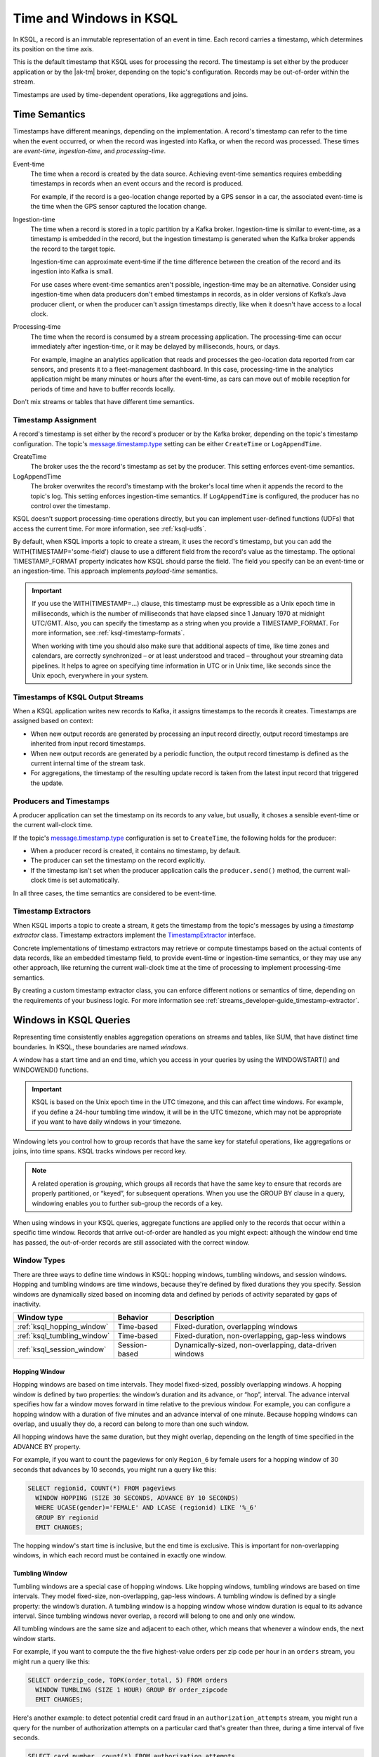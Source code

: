 .. _time-and-windows-in-ksql-queries:

Time and Windows in KSQL
########################

.. image:: ../img/ksql-stream-records.png
   :alt: Diagram showing records in a KSQL stream

In KSQL, a record is an immutable representation of an event in time. Each
record carries a timestamp, which determines its position on the time axis.

This is the default timestamp that KSQL uses for processing the record. The
timestamp is set either by the producer application or by the |ak-tm| broker,
depending on the topic's configuration. Records may be out-of-order within
the stream. 

Timestamps are used by time-dependent operations, like aggregations and joins.

Time Semantics
**************

Timestamps have different meanings, depending on the implementation.
A record's timestamp can refer to the time when the event occurred, or
when the record was ingested into Kafka, or when the record was processed.
These times are *event-time*, *ingestion-time*, and *processing-time*. 

Event-time
    The time when a record is created by the data source. Achieving event-time
    semantics requires embedding timestamps in records when an event occurs and
    the record is produced.

    For example, if the record is a geo-location change reported by a GPS sensor
    in a car, the associated event-time is the time when the GPS sensor captured
    the location change.

Ingestion-time
    The time when a record is stored in a topic partition by a Kafka broker.
    Ingestion-time is similar to event-time, as a timestamp is embedded in the
    record, but the ingestion timestamp is generated when the Kafka broker appends
    the record to the target topic.
    
    Ingestion-time can approximate event-time if the time difference between
    the creation of the record and its ingestion into Kafka is small.
    
    For use cases where event-time semantics aren't possible, ingestion-time
    may be an alternative. Consider using ingestion-time when data producers
    don't embed timestamps in records, as in older versions of Kafka’s Java
    producer client, or when the producer can't assign timestamps directly,
    like when it doesn't have access to a local clock.

Processing-time
    The time when the record is consumed by a stream processing application.
    The processing-time can occur immediately after ingestion-time, or it may
    be delayed by milliseconds, hours, or days.

    For example, imagine an analytics application that reads and processes the
    geo-location data reported from car sensors, and presents it to a
    fleet-management dashboard. In this case, processing-time in the analytics
    application might be many minutes or hours after the event-time, as cars
    can move out of mobile reception for periods of time and have to buffer
    records locally.

Don't mix streams or tables that have different time semantics.

Timestamp Assignment
====================

A record's timestamp is set either by the record's producer or by the Kafka
broker, depending on the topic's timestamp configuration. The topic's
`message.timestamp.type <https://docs.confluent.io/current/installation/configuration/topic-configs.html#message-timestamp-type>`__
setting can be either ``CreateTime`` or ``LogAppendTime``.

CreateTime
    The broker uses the the record's timestamp as set by the producer. This setting
    enforces event-time semantics.

LogAppendTime
    The broker overwrites the record's timestamp with the broker's local time
    when it appends the record to the topic's log. This setting enforces
    ingestion-time semantics. If ``LogAppendTime`` is configured, the producer
    has no control over the timestamp.

KSQL doesn't support processing-time operations directly, but you can implement
user-defined functions (UDFs) that access the current time. For more
information, see :ref:`ksql-udfs`.

By default, when KSQL imports a topic to create a stream, it uses the record's
timestamp, but you can add the WITH(TIMESTAMP='some-field') clause to use a
different field from the record's value as the timestamp. The optional TIMESTAMP_FORMAT
property indicates how KSQL should parse the field. The field you specify can
be an event-time or an ingestion-time. This approach implements *payload-time*
semantics.

.. important::

    If you use the WITH(TIMESTAMP=...) clause, this timestamp must be expressible
    as a Unix epoch time in milliseconds, which is the number of milliseconds
    that have elapsed since 1 January 1970 at midnight UTC/GMT. Also, you can 
    specify the timestamp as a string when you provide a TIMESTAMP_FORMAT.
    For more information, see :ref:`ksql-timestamp-formats`. 

    When working with time you should also make sure that additional
    aspects of time, like time zones and calendars, are correctly synchronized – or
    at least understood and traced – throughout your streaming data pipelines. It
    helps to agree on specifying time information in UTC or in Unix time,
    like seconds since the Unix epoch, everywhere in your system.

Timestamps of KSQL Output Streams
=================================

When a KSQL application writes new records to Kafka, it assigns timestamps
to the records it creates. Timestamps are assigned based on context:

* When new output records are generated by processing an input record directly,
  output record timestamps are inherited from input record timestamps.
* When new output records are generated by a periodic function, the output record
  timestamp is defined as the current internal time of the stream task.
* For aggregations, the timestamp of the resulting update record is taken from
  the latest input record that triggered the update.

Producers and Timestamps
========================

A producer application can set the timestamp on its records to any value, but
usually, it choses a sensible event-time or the current wall-clock time.

If the topic's `message.timestamp.type <https://docs.confluent.io/current/installation/configuration/topic-configs.html#message-timestamp-type>`__ 
configuration is set to ``CreateTime``, the following holds for the producer:

* When a producer record is created, it contains no timestamp, by default.
* The producer can set the timestamp on the record explicitly.
* If the timestamp isn't set when the producer application calls the
  ``producer.send()`` method, the current wall-clock time is set automatically.

In all three cases, the time semantics are considered to be event-time.

Timestamp Extractors
====================

When KSQL imports a topic to create a stream, it gets the timestamp from the
topic's messages by using a *timestamp extractor* class. Timestamp extractors
implement the `TimestampExtractor <https://docs.confluent.io/current/streams/javadocs/org/apache/kafka/streams/processor/TimestampExtractor.html>`__
interface.

Concrete implementations of timestamp extractors may retrieve or compute
timestamps based on the actual contents of data records, like an embedded
timestamp field, to provide event-time or ingestion-time semantics, or they
may use any other approach, like returning the current wall-clock time at the
time of processing to implement processing-time semantics.

By creating a custom timestamp extractor class, you can enforce different notions
or semantics of time, depending on the requirements of your business logic. For
more information see :ref:`streams_developer-guide_timestamp-extractor`.

.. _windows_in_ksql_queries:

Windows in KSQL Queries
***********************

Representing time consistently enables aggregation operations on streams and
tables, like SUM, that have distinct time boundaries. In KSQL, these boundaries
are named *windows*. 

.. image:: ../img/ksql-window.png
   :alt: Diagram showing the relationship between records and time in a KSQL stream

A window has a start time and an end time, which you access in your queries by
using the WINDOWSTART() and WINDOWEND() functions.

.. important::

    KSQL is based on the Unix epoch time in the UTC timezone, and this can affect
    time windows. For example, if you define a 24-hour tumbling time window, it will
    be in the UTC timezone, which may not be appropriate if you want to have daily
    windows in your timezone.

Windowing lets you control how to group records that have the same key for
stateful operations, like aggregations or joins, into time spans. KSQL tracks
windows per record key.

.. note::

   A related operation is *grouping*, which groups all records that have the
   same key to ensure that records are properly partitioned, or “keyed”, for
   subsequent operations. When you use the GROUP BY clause in a query, windowing
   enables you to further sub-group the records of a key.

When using windows in your KSQL queries, aggregate functions are applied only
to the records that occur within a specific time window. Records that arrive
out-of-order are handled as you might expect: although the window end time has
passed, the out-of-order records are still associated with the correct window.

Window Types
============

There are three ways to define time windows in KSQL: hopping windows, tumbling
windows, and session windows. Hopping and tumbling windows are time windows,
because they're defined by fixed durations they you specify. Session windows
are dynamically sized based on incoming data and defined by periods of activity
separated by gaps of inactivity.

+-----------------------------+----------------------+---------------------------------------------------------+
| Window type                 | Behavior             | Description                                             |
+=============================+======================+=========================================================+
| :ref:`ksql_hopping_window`  | Time-based           | Fixed-duration, overlapping windows                     |
+-----------------------------+----------------------+---------------------------------------------------------+
| :ref:`ksql_tumbling_window` | Time-based           | Fixed-duration, non-overlapping, gap-less windows       |
+-----------------------------+----------------------+---------------------------------------------------------+
| :ref:`ksql_session_window`  | Session-based        | Dynamically-sized, non-overlapping, data-driven windows |
+-----------------------------+----------------------+---------------------------------------------------------+

.. image:: ../img/ksql-window-aggregation.png
   :alt: Diagram showing three types of time windows in KSQL streams: tumbling, hopping, and session

.. _ksql_hopping_window:

Hopping Window
--------------

Hopping windows are based on time intervals. They model fixed-sized, possibly
overlapping windows. A hopping window is defined by two properties: the window’s
duration and its advance, or “hop”, interval. The advance interval specifies
how far a window moves forward in time relative to the previous window. For
example, you can configure a hopping window with a duration of five minutes and
an advance interval of one minute. Because hopping windows can overlap, and
usually they do, a record can belong to more than one such window.

All hopping windows have the same duration, but they might overlap, depending
on the length of time specified in the ADVANCE BY property.

.. image:: ../img/ksql-time-windows-hopping.png
   :alt: Windowing a KSQL stream of data records with a hopping window

For example, if you want to count the pageviews for only ``Region_6`` by female
users for a hopping window of 30 seconds that advances by 10 seconds, you might
run a query like this:

.. code:: sql

    SELECT regionid, COUNT(*) FROM pageviews
      WINDOW HOPPING (SIZE 30 SECONDS, ADVANCE BY 10 SECONDS)
      WHERE UCASE(gender)='FEMALE' AND LCASE (regionid) LIKE '%_6'
      GROUP BY regionid
      EMIT CHANGES;

The hopping window's start time is inclusive, but the end time is exclusive.
This is important for non-overlapping windows, in which each record must be
contained in exactly one window.

.. _ksql_tumbling_window:

Tumbling Window
---------------

Tumbling windows are a special case of hopping windows. Like hopping windows,
tumbling windows are based on time intervals. They model fixed-size,
non-overlapping, gap-less windows. A tumbling window is defined by a single
property: the window’s duration. A tumbling window is a hopping window whose
window duration is equal to its advance interval. Since tumbling windows never
overlap, a record will belong to one and only one window.

All tumbling windows are the same size and adjacent to each other, which
means that whenever a window ends, the next window starts.

.. image:: ../img/ksql-time-windows-tumbling.png
   :alt: Windowing a KSQL stream of data records with a tumbling window

For example, if you want to compute the the five highest-value orders
per zip code per hour in an ``orders`` stream, you might run a query like this:

.. code:: sql

    SELECT orderzip_code, TOPK(order_total, 5) FROM orders
      WINDOW TUMBLING (SIZE 1 HOUR) GROUP BY order_zipcode
      EMIT CHANGES;

Here's another example: to detect potential credit card fraud in an
``authorization_attempts`` stream, you might run a query for the number of
authorization attempts on a particular card that's greater than three, during
a time interval of five seconds.

.. code:: sql

    SELECT card_number, count(*) FROM authorization_attempts
      WINDOW TUMBLING (SIZE 5 SECONDS)
      GROUP BY card_number HAVING COUNT(*) > 3
      EMIT CHANGES;

The tumbling window's start time is inclusive, but the end time is exclusive.
This is important for non-overlapping windows, in which each record must be
contained in exactly one window.

.. _ksql_session_window:

Session Window
--------------

A session window aggregates records into a session, which represents a period
of activity separated by a specified gap of inactivity, or “idleness”. Any
records with timestamps that occur within the inactivity gap of existing
sessions are merged into the existing sessions. If a record's timestamp occurs
outside of the session gap, a new session is created.

A new session window starts if the last record that arrived is further back in
time than the specified inactivity gap.

Session windows are different from the other window types, because:

* KSQL tracks all session windows independently across keys, so windows of
  different keys typically have different start and end times.
* Session window durations vary. Even windows for the same key typically have
  different durations.

Session windows are especially useful for user behavior analysis. Session-based
analyses range from simple metrics, like counting user visits on a news website
or social platform, to more complex metrics, like customer-conversion funnel
and event flows.

.. image:: ../img/ksql-session-windows.gif
   :alt: Windowing a KSQL stream of data records with session windows

For example, to count the number of pageviews per region for session windows
with a session inactivity gap of 60 seconds, you might run the following query,
which "sessionizes" the input data and performs the counting/aggregation step
per region:

.. code:: sql

    SELECT regionid, COUNT(*) FROM pageviews
      WINDOW SESSION (60 SECONDS)
      GROUP BY regionid
      EMIT CHANGES;

The start and end times for a session window are both inclusive, in contrast to
time windows.

A session window contains at least one record. It's not possible for a session
window to have zero records.

If a session window contains exactly one record, the record's ROWTIME timestamp
is identical to the window's own start and end times. Access these by using the
WINDOWSTART() and WINDOWEND() functions.

If a session window contains two or more records, then the earliest/oldest
record's ROWTIME timestamp is identical to the window's start time, and the
latest/newest record's ROWTIME timestamp is identical to the window's end
time.

Windowed Joins
==============

KSQL supports using windows in JOIN queries by using the WITHIN clause.

For example, to find orders that have shipped within the last hour from an
``orders`` stream and a ``shipments`` stream, you might run a query like:

.. code:: sql

    SELECT o.order_id, o.total_amount, o.customer_name, s.shipment_id, s.warehouse
      FROM new_orders o
      INNER JOIN shipments s
        WITHIN 1 HOURS
        ON o.order_id = s.order_id
        EMIT CHANGES;

For more information on joins, see :ref:`join-streams-and-tables`.

Next Steps
**********

* :ref:`create-a-stream-with-ksql`
* :ref:`ksql_quickstart-docker`
* `Stream Processing Cookbook: Event Time Processing <https://www.confluent.io/stream-processing-cookbook/ksql-recipes/event-time-processing>`__
* `Stream Processing Cookbook: Detecting and Analyzing Suspicious Network Activity <https://www.confluent.io/stream-processing-cookbook/ksql-recipes/detecting-analyzing-suspicious-network-activity>`__
* For a realistic example that manipulates timestamps and uses windows in KSQL
  queries, see `KSQL in Action: Real-Time Streaming ETL from Oracle Transactional Data <https://www.confluent.io/blog/ksql-in-action-real-time-streaming-etl-from-oracle-transactional-data>`__.
